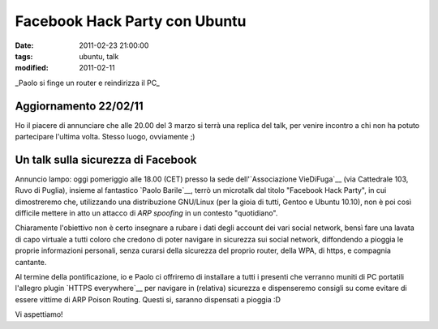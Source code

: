 Facebook Hack Party con Ubuntu 
==============================

:date: 2011-02-23 21:00:00
:tags: ubuntu, talk
:modified: 2011-02-11

.. raw:: html

   <center>

|image0|\ \_Paolo si finge un router e reindirizza il PC\_

.. raw:: html

   </center>

Aggiornamento 22/02/11
----------------------

Ho il piacere di annunciare che alle 20.00 del 3 marzo si terrà una
replica del talk, per venire incontro a chi non ha potuto partecipare
l'ultima volta. Stesso luogo, ovviamente ;)

Un talk sulla sicurezza di Facebook
-----------------------------------

Annuncio lampo: oggi pomeriggio alle 18.00 (CET) presso la sede
dell'`Associazione VieDiFuga`__ (via Cattedrale 103, Ruvo di Puglia), 
insieme al fantastico `Paolo Barile`__, terrò un microtalk dal titolo
"Facebook Hack Party", in cui dimostreremo che, utilizzando una
distribuzione GNU/Linux (per la gioia di tutti, Gentoo e Ubuntu 10.10),
non è poi così difficile mettere in atto un attacco di *ARP spoofing* in
un contesto "quotidiano".

Chiaramente l'obiettivo non è certo insegnare a rubare i dati degli
account dei vari social network, bensì fare una lavata di capo virtuale
a tutti coloro che credono di poter navigare in sicurezza sui social
network, diffondendo a pioggia le proprie informazioni personali, senza
curarsi della sicurezza del proprio router, della WPA, di https, e
compagnia cantante.

Al termine della pontificazione, io e Paolo ci offriremo di installare a
tutti i presenti che verranno muniti di PC portatili l'allegro plugin
`HTTPS everywhere`__ per navigare in (relativa) sicurezza e dispenseremo 
consigli su come evitare di essere vittime di ARP Poison Routing. 
Questi si, saranno dispensati a pioggia :D

Vi aspettiamo!

.. |image0| image:: http://dl.dropbox.com/u/369614/blog/img_red/2011-03-03-210658.jpg
.. _Associazione VieDiFuga: http://www.viedifuga.it
.. _Paolo Barile: http://www.paba-blog.it
.. _HTTPS everywhere: https://www.eff.org/https-everywhere
